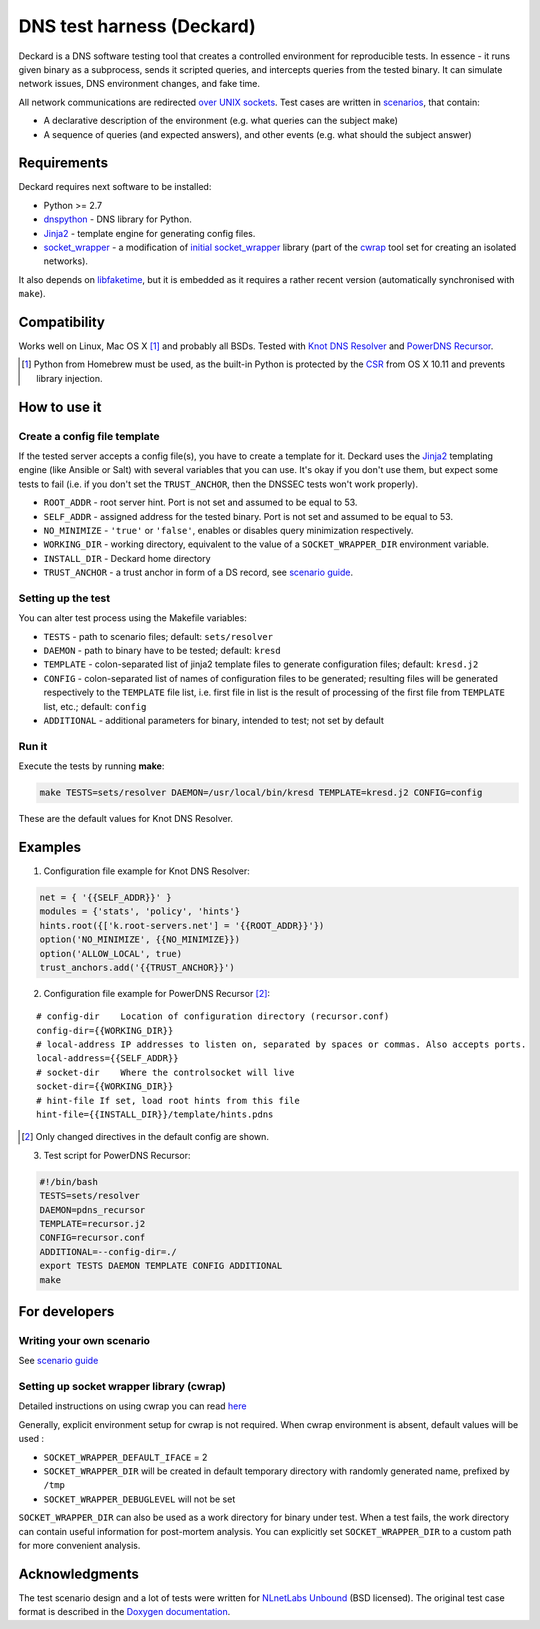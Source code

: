 DNS test harness (Deckard)
==========================

Deckard is a DNS software testing tool that creates a controlled environment for reproducible tests.
In essence - it runs given binary as a subprocess, sends it scripted queries, and intercepts queries
from the tested binary. It can simulate network issues, DNS environment changes, and fake time.

All network communications are redirected `over UNIX sockets <socket_wrapper>`_.
Test cases are written in `scenarios <SCENARIO_GUIDE.rst>`_, that contain:

- A declarative description of the environment (e.g. what queries can the subject make)
- A sequence of queries (and expected answers), and other events (e.g. what should the subject answer)

Requirements
------------

Deckard requires next software to be installed:

- Python >= 2.7
- dnspython_ - DNS library for Python.
- Jinja2_ - template engine for generating config files.
- `socket_wrapper`_ - a modification of `initial socket_wrapper`_ library (part of the cwrap_ tool set for creating an isolated networks).

It also depends on libfaketime_, but it is embedded as it requires a rather recent version (automatically synchronised with ``make``).

Compatibility
-------------

Works well on Linux, Mac OS X [#]_ and probably all BSDs. Tested with `Knot DNS Resolver`_ and `PowerDNS Recursor`_.

.. [#] Python from Homebrew must be used, as the built-in Python is protected by the CSR_ from OS X 10.11 and prevents library injection.

How to use it
-------------
    
Create a config file template
^^^^^^^^^^^^^^^^^^^^^^^^^^^^^

If the tested server accepts a config file(s), you have to create a template for it.
Deckard uses the Jinja2_ templating engine (like Ansible or Salt) with several variables that you can use.
It's okay if you don't use them, but expect some tests to fail (i.e. if you don't set the ``TRUST_ANCHOR``,
then the DNSSEC tests won't work properly).

- ``ROOT_ADDR``    - root server hint. Port is not set and assumed to be equal to 53.
- ``SELF_ADDR``    - assigned address for the tested binary. Port is not set and assumed to be equal to 53.
- ``NO_MINIMIZE``  - ``'true'`` or ``'false'``, enables or disables query minimization respectively.
- ``WORKING_DIR``  - working directory, equivalent to the value of a ``SOCKET_WRAPPER_DIR``
  environment variable.
- ``INSTALL_DIR``  - Deckard home directory
- ``TRUST_ANCHOR`` - a trust anchor in form of a DS record, see `scenario guide <https://gitlab.labs.nic.cz/knot/deckard/blob/master/SCENARIO_GUIDE.rst>`_.

Setting up the test
^^^^^^^^^^^^^^^^^^^

You can alter test process using the Makefile variables:

- ``TESTS``        - path to scenario files; default: ``sets/resolver``
- ``DAEMON``       - path to binary have to be tested; default: ``kresd``
- ``TEMPLATE``     - colon-separated list of jinja2 template files to generate configuration files; default: ``kresd.j2``
- ``CONFIG``       - colon-separated list of names of configuration files to be generated; resulting files will be generated  respectively to the ``TEMPLATE`` file list, i.e. first file in list is the result of processing of the first file from ``TEMPLATE`` list, etc.; default: ``config``

- ``ADDITIONAL``   - additional parameters for binary, intended to test; not set by default

Run it
^^^^^^

Execute the tests by running **make**:

.. code-block:: bash

    make TESTS=sets/resolver DAEMON=/usr/local/bin/kresd TEMPLATE=kresd.j2 CONFIG=config

These are the default values for Knot DNS Resolver.

Examples
--------

1. Configuration file example for Knot DNS Resolver:

.. code-block:: lua

    net = { '{{SELF_ADDR}}' }
    modules = {'stats', 'policy', 'hints'}
    hints.root({['k.root-servers.net'] = '{{ROOT_ADDR}}'})
    option('NO_MINIMIZE', {{NO_MINIMIZE}})
    option('ALLOW_LOCAL', true)
    trust_anchors.add('{{TRUST_ANCHOR}}')


2. Configuration file example for PowerDNS Recursor [#]_:

::

    # config-dir    Location of configuration directory (recursor.conf)
    config-dir={{WORKING_DIR}}
    # local-address IP addresses to listen on, separated by spaces or commas. Also accepts ports.
    local-address={{SELF_ADDR}}
    # socket-dir    Where the controlsocket will live
    socket-dir={{WORKING_DIR}}
    # hint-file	If set, load root hints from this file
    hint-file={{INSTALL_DIR}}/template/hints.pdns

.. [#] Only changed directives in the default config are shown.

3. Test script for PowerDNS Recursor:

.. code-block:: bash

    #!/bin/bash
    TESTS=sets/resolver 
    DAEMON=pdns_recursor
    TEMPLATE=recursor.j2 
    CONFIG=recursor.conf
    ADDITIONAL=--config-dir=./
    export TESTS DAEMON TEMPLATE CONFIG ADDITIONAL
    make

For developers
--------------

Writing your own scenario
^^^^^^^^^^^^^^^^^^^^^^^^^

See `scenario guide <https://gitlab.labs.nic.cz/knot/deckard/blob/master/SCENARIO_GUIDE.rst>`_

Setting up socket wrapper library (cwrap)
^^^^^^^^^^^^^^^^^^^^^^^^^^^^^^^^^^^^^^^^^

Detailed instructions on using cwrap you can read here_

Generally, explicit environment setup for cwrap is not required. 
When cwrap environment is absent, default values will be used :

- ``SOCKET_WRAPPER_DEFAULT_IFACE`` = 2
- ``SOCKET_WRAPPER_DIR`` will be created in default temporary directory with 
  randomly generated name, prefixed by ``/tmp``
- ``SOCKET_WRAPPER_DEBUGLEVEL`` will not be set

``SOCKET_WRAPPER_DIR`` can also be used as a work directory for binary under test. When a test 
fails, the work directory can contain useful information for post-mortem analysis. You can explicitly
set ``SOCKET_WRAPPER_DIR`` to a custom path for more convenient analysis.

Acknowledgments
---------------

The test scenario design and a lot of tests were written for `NLnetLabs Unbound <http://unbound.net/index.html>`_ (BSD licensed).
The original test case format is described in the `Doxygen documentation <http://unbound.net/documentation/doxygen/replay_8h.html#a6f204646f02cc4debbaf8a9b3fdb59a7>`_.

.. _cwrap: https://cwrap.org/
.. _`dnspython`: http://www.dnspython.org/
.. _Jinja2: http://jinja.pocoo.org/
.. _`socket_wrapper`: https://gitlab.labs.nic.cz/labs/socket_wrapper
.. _`initial socket_wrapper`: https://cwrap.org/socket_wrapper.html
.. _Libfaketime: https://github.com/wolfcw/libfaketime
.. _`Knot DNS Resolver`: https://gitlab.labs.nic.cz/knot/resolver/blob/master/README.md
.. _`PowerDNS Recursor`: https://doc.powerdns.com/md/recursor/
.. _here: https://git.samba.org/?p=socket_wrapper.git;a=blob;f=doc/socket_wrapper.1.txt;hb=HEAD
.. _CSR: http://apple.stackexchange.com/questions/193368/what-is-the-rootless-feature-in-el-capitan-really
